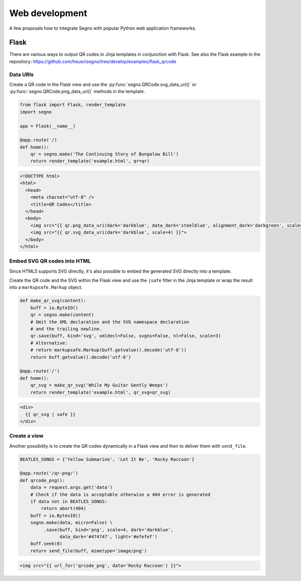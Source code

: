 Web development
===============

A few proposals how to integrate Segno with popular Python web application
frameworks.


Flask
-----

There are various ways to output QR codes in Jinja templates in conjunction
with Flask. See also the Flask example in the repository:
https://github.com/heuer/segno/tree/develop/examples/flask_qrcode


Data URIs
~~~~~~~~~

Create a QR code in the Flask view and use the :py:func:`segno.QRCode.svg_data_uri()`
or :py:func:`segno.QRCode.png_data_uri()` methods in the template.

.. code-block:: python

    from flask import Flask, render_template
    import segno

    app = Flask(__name__)

    @app.route('/)
    def home():
        qr = segno.make('The Continuing Story of Bungalow Bill')
        return render_template('example.html', qr=qr)



.. code-block:: jinja

    <!DOCTYPE html>
    <html>
      <head>
        <meta charset="utf-8" />
        <title>QR Codes</title>
      </head>
      <body>
        <img src="{{ qr.png_data_uri(dark='darkblue', data_dark='steelblue', alignment_dark='darkgreen', scale=3) }}"><br>
        <img src="{{ qr.svg_data_uri(dark='darkblue', scale=4) }}">
      </body>
    </html>


Embed SVG QR codes into HTML
~~~~~~~~~~~~~~~~~~~~~~~~~~~~

Since HTML5 supports SVG directly, it's also possible to embed the
generated SVG directly into a template.

Create the QR code and the SVG within the Flask view and use the ``|safe`` filter
in the Jinja template or wrap the result into a ``markupsafe.Markup`` object.

.. code-block:: python

    def make_qr_svg(content):
        buff = io.ByteIO()
        qr = segno.make(content)
        # Omit the XML declaration and the SVG namespace declaration
        # and the trailing newline.
        qr.save(buff, kind='svg', xmldecl=False, svgns=False, nl=False, scale=3)
        # Alternative:
        # return markupsafe.Markup(buff.getvalue().decode('utf-8'))
        return buff.getvalue().decode('utf-8')

    @app.route('/')
    def home():
        qr_svg = make_qr_svg('While My Guitar Gently Weeps')
        return render_template('example.html', qr_svg=qr_svg)

.. code-block:: jinja

    <div>
      {{ qr_svg | safe }}
    </div>


Create a view
~~~~~~~~~~~~~

Another possibility is to create the QR codes dynamically in a Flask view and
then to deliver them with ``send_file``.

.. code-block:: python

    BEATLES_SONGS = {'Yellow Submarine', 'Let It Be', 'Rocky Raccoon'}

    @app.route('/qr-png/')
    def qrcode_png():
        data = request.args.get('data')
        # Check if the data is acceptable otherwise a 404 error is generated
        if data not in BEATLES_SONGS:
            return abort(404)
        buff = io.BytesIO()
        segno.make(data, micro=False) \
             .save(buff, kind='png', scale=4, dark='darkblue',
                   data_dark='#474747', light='#efefef')
        buff.seek(0)
        return send_file(buff, mimetype='image/png')


.. code-block:: jinja

    <img src="{{ url_for('qrcode_png', data='Rocky Raccoon') }}">
